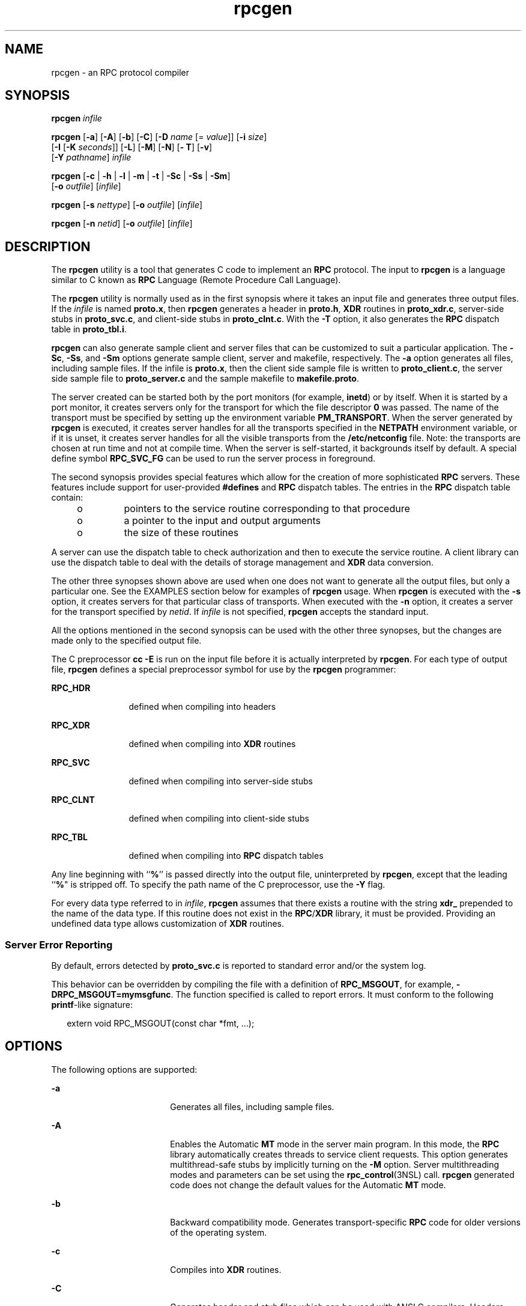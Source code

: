 '\" te
.\" Copyright (c) 2009, 2011, Oracle and/or its affiliates. All rights reserved.
.\" Copyright 1989 AT&T
.TH rpcgen 1 "8 Jun 2011" "SunOS 5.11" "User Commands"
.SH NAME
rpcgen \- an RPC protocol compiler
.SH SYNOPSIS
.LP
.nf
\fBrpcgen\fR \fIinfile\fR
.fi

.LP
.nf
\fBrpcgen\fR [\fB-a\fR] [\fB-A\fR] [\fB-b\fR] [\fB-C\fR] [\fB-D\fR \fIname\fR [= \fIvalue\fR]] [\fB-i\fR \fIsize\fR] 
     [\fB-I\fR [\fB-K\fR \fIseconds\fR]] [\fB-L\fR] [\fB-M\fR] [\fB-N\fR] [\fB- T\fR] [\fB-v\fR] 
     [\fB-Y\fR \fIpathname\fR] \fIinfile\fR
.fi

.LP
.nf
\fBrpcgen\fR [\fB-c\fR | \fB-h\fR | \fB-l\fR | \fB-m\fR | \fB-t\fR | \fB-Sc\fR | \fB-Ss\fR | \fB-Sm\fR] 
     [\fB-o\fR \fIoutfile\fR] [\fIinfile\fR]
.fi

.LP
.nf
\fBrpcgen\fR [\fB-s\fR \fInettype\fR] [\fB-o\fR \fIoutfile\fR] [\fIinfile\fR]
.fi

.LP
.nf
\fBrpcgen\fR [\fB-n\fR \fInetid\fR] [\fB-o\fR \fIoutfile\fR] [\fIinfile\fR]
.fi

.SH DESCRIPTION
.sp
.LP
The \fBrpcgen\fR utility is a tool that generates C code to implement an \fBRPC\fR protocol. The input to \fBrpcgen\fR is a language similar to C known as \fBRPC\fR Language (Remote Procedure Call Language).
.sp
.LP
The \fBrpcgen\fR utility is normally used as in the first synopsis where it takes an input file and generates three output files. If the \fIinfile\fR is named \fBproto.x\fR, then \fBrpcgen\fR generates a header in \fBproto.h\fR, \fBXDR\fR routines in \fBproto_xdr.c\fR, server-side stubs in \fBproto_svc.c\fR, and client-side stubs in \fBproto_clnt.c\fR. With the \fB-T\fR option, it also generates the \fBRPC\fR dispatch table in \fBproto_tbl.i\fR.
.sp
.LP
\fBrpcgen\fR can also generate sample client and server files that can be customized to suit a particular application. The \fB-Sc\fR, \fB-Ss\fR, and \fB-Sm\fR options generate sample client, server and makefile, respectively. The \fB-a\fR option generates all files, including sample files. If the infile is \fBproto.x\fR, then the client side sample file is written to \fBproto_client.c\fR, the server side sample file to \fBproto_server.c\fR and the sample makefile to \fBmakefile.proto\fR.
.sp
.LP
The server created can be started both by the port monitors (for example, \fBinetd\fR) or by itself. When it is started by a port monitor, it creates servers only for the transport for which the file descriptor \fB0\fR was passed. The name of the transport must be specified by setting up the environment variable \fBPM_TRANSPORT\fR. When the server generated by \fBrpcgen\fR is executed, it creates server handles for all the transports specified in the \fBNETPATH\fR environment variable, or if it is unset, it creates server handles for all the visible transports from the \fB/etc/netconfig\fR file. Note: the transports are chosen at run time and not at compile time. When the server is self-started, it backgrounds itself by default. A special define symbol \fBRPC_SVC_FG\fR can be used to run the server process in foreground.
.sp
.LP
The second synopsis provides special features which allow for the creation of more sophisticated \fBRPC\fR servers. These features include support for user-provided \fB#defines\fR and \fBRPC\fR dispatch tables. The entries in the \fBRPC\fR dispatch table contain:
.RS +4
.TP
.ie t \(bu
.el o
pointers to the service routine corresponding to that procedure
.RE
.RS +4
.TP
.ie t \(bu
.el o
a pointer to the input and output arguments
.RE
.RS +4
.TP
.ie t \(bu
.el o
the size of these routines
.RE
.sp
.LP
A server can use the dispatch table to check authorization and then to execute the service routine. A client library can use the dispatch table to deal with the details of storage management and \fBXDR\fR data conversion.
.sp
.LP
The other three synopses shown above are used when one does not want to generate all the output files, but only a particular one. See the EXAMPLES section below for examples of \fBrpcgen\fR usage. When \fBrpcgen\fR is executed with the \fB-s\fR option, it creates servers for that particular class of transports. When executed with the \fB-n\fR option, it creates a server for the transport specified by \fInetid\fR. If \fIinfile\fR is not specified, \fBrpcgen\fR accepts the standard input.
.sp
.LP
All the options mentioned in the second synopsis can be used with the other three synopses, but the changes are made only to the specified output file.
.sp
.LP
The C preprocessor \fBcc\fR \fB-E\fR is run on the input file before it is actually interpreted by \fBrpcgen\fR. For each type of output file, \fBrpcgen\fR defines a special preprocessor symbol for use by the \fBrpcgen\fR programmer:
.sp
.ne 2
.mk
.na
\fB\fBRPC_HDR\fR\fR
.ad
.RS 12n
.rt  
defined when compiling into headers
.RE

.sp
.ne 2
.mk
.na
\fB\fBRPC_XDR\fR\fR
.ad
.RS 12n
.rt  
defined when compiling into \fBXDR\fR routines
.RE

.sp
.ne 2
.mk
.na
\fB\fBRPC_SVC\fR\fR
.ad
.RS 12n
.rt  
defined when compiling into server-side stubs
.RE

.sp
.ne 2
.mk
.na
\fB\fBRPC_CLNT\fR\fR
.ad
.RS 12n
.rt  
defined when compiling into client-side stubs
.RE

.sp
.ne 2
.mk
.na
\fB\fBRPC_TBL\fR\fR
.ad
.RS 12n
.rt  
defined when compiling into \fBRPC\fR dispatch tables
.RE

.sp
.LP
Any line beginning with ``\fB%\fR'' is passed directly into the output file, uninterpreted by \fBrpcgen\fR, except that the leading ``\fB%\fR" is stripped off. To specify the path name of the C preprocessor, use the \fB-Y\fR flag.
.sp
.LP
For every data type referred to in \fIinfile\fR, \fBrpcgen\fR assumes that there exists a routine with the string \fBxdr_\fR prepended to the name of the data type. If this routine does not exist in the \fBRPC\fR/\fBXDR\fR library, it must be provided. Providing an undefined data type allows customization of \fBXDR\fR routines.
.SS "Server Error Reporting"
.sp
.LP
By default, errors detected by \fBproto_svc.c\fR is reported to standard error and/or the system log.
.sp
.LP
This behavior can be overridden by compiling the file with a definition of \fBRPC_MSGOUT\fR, for example, \fB-DRPC_MSGOUT=mymsgfunc\fR. The function specified is called to report errors. It must conform to the following \fBprintf\fR-like signature:
.sp
.in +2
.nf
extern void RPC_MSGOUT(const char *fmt, ...);
.fi
.in -2
.sp

.SH OPTIONS
.sp
.LP
The following options are supported:
.sp
.ne 2
.mk
.na
\fB\fB-a\fR\fR
.ad
.RS 18n
.rt  
Generates all files, including sample files.
.RE

.sp
.ne 2
.mk
.na
\fB\fB-A\fR\fR
.ad
.RS 18n
.rt  
Enables the Automatic \fBMT\fR mode in the server main program. In this mode, the \fBRPC\fR library automatically creates threads to service client requests. This option generates multithread-safe stubs by implicitly turning on the \fB-M\fR option. Server multithreading modes and parameters can be set using the \fBrpc_control\fR(3NSL) call. \fBrpcgen\fR generated code does not change the default values for the Automatic \fBMT\fR mode.
.RE

.sp
.ne 2
.mk
.na
\fB\fB-b\fR\fR
.ad
.RS 18n
.rt  
Backward compatibility mode. Generates transport-specific \fBRPC\fR code for older versions of the operating system.
.RE

.sp
.ne 2
.mk
.na
\fB\fB-c\fR\fR
.ad
.RS 18n
.rt  
Compiles into \fBXDR\fR routines.
.RE

.sp
.ne 2
.mk
.na
\fB\fB-C\fR\fR
.ad
.RS 18n
.rt  
Generates header and stub files which can be used with ANSI C compilers. Headers generated with this flag can also be used with C++ programs.
.RE

.sp
.ne 2
.mk
.na
\fB\fB-D\fR\fIname\fR\fB[=\fR\fIvalue\fR\fB]\fR\fR
.ad
.RS 18n
.rt  
Defines a symbol \fIname\fR. Equivalent to the \fB#define\fR directive in the source. If no \fIvalue\fR is given, \fIvalue\fR is defined as \fB1\fR. This option can be specified more than once.
.RE

.sp
.ne 2
.mk
.na
\fB\fB-h\fR\fR
.ad
.RS 18n
.rt  
Compiles into \fBC\fR data-definitions (a header). The \fB-T\fR option can be used in conjunction to produce a header which supports \fBRPC\fR dispatch tables.
.RE

.sp
.ne 2
.mk
.na
\fB\fB-i\fR \fIsize\fR\fR
.ad
.RS 18n
.rt  
Size at which to start generating inline code. This option is useful for optimization. The default \fIsize\fR is 5.
.RE

.sp
.ne 2
.mk
.na
\fB\fB-I\fR\fR
.ad
.RS 18n
.rt  
Compiles support for \fBinetd\fR(1M) in the server side stubs. Such servers can be self-started or can be started by \fBinetd\fR. When the server is self-started, it backgrounds itself by default. A special define symbol \fBRPC_SVC_FG\fR can be used to run the server process in foreground, or the user can simply compile without the \fB-I\fR option.
.sp
If there are no pending client requests, the \fBinetd\fR servers exit after 120 seconds (default). The default can be changed with the \fB-K\fR option. All of the error messages for \fBinetd\fR servers are always logged with \fBsyslog\fR(3C).
.sp
\fBNote:\fR This option is supported for backward compatibility only. It should always be used in conjunction with the \fB-b\fR option which generates backward compatibility code. By default (that is, when \fB-b\fR is not specified), \fBrpcgen\fR generates servers that can be invoked through portmonitors.
.RE

.sp
.ne 2
.mk
.na
\fB\fB-K\fR \fIseconds\fR\fR
.ad
.RS 18n
.rt  
By default, services created using \fBrpcgen\fR and invoked through port monitors wait 120 seconds after servicing a request before exiting. That interval can be changed using the \fB-K\fR flag. To create a server that exits immediately upon servicing a request, use \fB-K\fR \fB0\fR. To create a server that never exits, the appropriate argument is \fB-K\fR \fB\(mi1\fR\&.
.sp
When monitoring for a server, some portmonitors, \fBalways\fR spawn a new process in response to a service request. If it is known that a server are used with such a monitor, the server should exit immediately on completion. For such servers, \fBrpcgen\fR should be used with \fB-K\fR \fB0\fR.
.RE

.sp
.ne 2
.mk
.na
\fB\fB-l\fR\fR
.ad
.RS 18n
.rt  
Compiles into client-side stubs.
.RE

.sp
.ne 2
.mk
.na
\fB\fB-L\fR\fR
.ad
.RS 18n
.rt  
When the servers are started in foreground, uses \fBsyslog\fR(3C) to log the server errors instead of printing them on the standard error.
.RE

.sp
.ne 2
.mk
.na
\fB\fB-m\fR\fR
.ad
.RS 18n
.rt  
Compiles into server-side stubs, but do not generate a "main" routine. This option is useful for doing callback-routines and for users who need to write their own "main" routine to do initialization.
.RE

.sp
.ne 2
.mk
.na
\fB\fB-M\fR\fR
.ad
.RS 18n
.rt  
Generates multithread-safe stubs for passing arguments and results between \fBrpcgen\fR-generated code and user written code. This option is useful for users who want to use threads in their code.
.RE

.sp
.ne 2
.mk
.na
\fB\fB-N\fR\fR
.ad
.RS 18n
.rt  
This option allows procedures to have multiple arguments. It also uses the style of parameter passing that closely resembles C. So, when passing an argument to a remote procedure, you do not have to pass a pointer to the argument, but can pass the argument itself. This behavior is different from the old style of \fBrpcgen\fR-generated code. To maintain backward compatibility, this option is not the default.
.RE

.sp
.ne 2
.mk
.na
\fB\fB-n\fR \fInetid\fR\fR
.ad
.RS 18n
.rt  
Compiles into server-side stubs for the transport specified by \fInetid\fR. There should be an entry for \fInetid\fR in the \fBnetconfig\fR database. This option can be specified more than once, so as to compile a server that serves multiple transports.
.RE

.sp
.ne 2
.mk
.na
\fB\fB-o\fR \fIoutfile\fR\fR
.ad
.RS 18n
.rt  
Specifies the name of the output file. If none is specified, standard output is used (\fB-c\fR, \fB-h\fR, \fB-l\fR, \fB-m\fR, \fB-n\fR, \fB-s\fR, \fB-Sc\fR, \fB-Sm\fR, \fB-Ss\fR, and \fB-t\fR modes only).
.RE

.sp
.ne 2
.mk
.na
\fB\fB-s\fR \fInettype\fR\fR
.ad
.RS 18n
.rt  
Compiles into server-side stubs for all the transports belonging to the class \fInettype\fR. The supported classes are \fBnetpath\fR, \fBvisible\fR, \fBcircuit_n\fR, \fBcircuit_v\fR, \fBdatagram_n\fR, \fBdatagram_v\fR, \fBtcp\fR, and \fBudp\fR (see \fBrpc\fR(3NSL) for the meanings associated with these classes). This option can be specified more than once. \fBNote:\fR The transports are chosen at run time and not at compile time.
.RE

.sp
.ne 2
.mk
.na
\fB\fB-Sc\fR\fR
.ad
.RS 18n
.rt  
Generates sample client code that uses remote procedure calls.
.RE

.sp
.ne 2
.mk
.na
\fB\fB-Sm\fR\fR
.ad
.RS 18n
.rt  
Generates a sample Makefile which can be used for compiling the application.
.RE

.sp
.ne 2
.mk
.na
\fB\fB-Ss\fR\fR
.ad
.RS 18n
.rt  
Generates sample server code that uses remote procedure calls.
.RE

.sp
.ne 2
.mk
.na
\fB\fB-t\fR\fR
.ad
.RS 18n
.rt  
Compiles into \fBRPC\fR dispatch table.
.RE

.sp
.ne 2
.mk
.na
\fB\fB-T\fR\fR
.ad
.RS 18n
.rt  
Generates the code to support \fBRPC\fR dispatch tables.
.sp
The options \fB-c\fR, \fB-h\fR, \fB-l\fR, \fB-m\fR, \fB-s\fR, \fB-Sc\fR, \fB-Sm\fR, \fB-Ss\fR, and \fB-t\fR are used exclusively to generate a particular type of file, while the options \fB-D\fR and \fB-T\fR are global and can be used with the other options.
.RE

.sp
.ne 2
.mk
.na
\fB\fB-v\fR\fR
.ad
.RS 18n
.rt  
Displays the version number.
.RE

.sp
.ne 2
.mk
.na
\fB\fB-Y\fR \fIpathname\fR\fR
.ad
.RS 18n
.rt  
Gives the name of the directory where \fBrpcgen\fR starts looking for the C preprocessor.
.RE

.SH OPERANDS
.sp
.LP
The following operand is supported:
.sp
.ne 2
.mk
.na
\fB\fIinfile\fR\fR
.ad
.RS 10n
.rt  
input file
.RE

.SH EXAMPLES
.LP
\fBExample 1 \fRGenerating the output files and dispatch table
.sp
.LP
The following entry

.sp
.in +2
.nf
example% \fBrpcgen -T prot.x\fR
.fi
.in -2
.sp

.sp
.LP
generates all the five files: \fBprot.h\fR, \fBprot_clnt.c\fR, \fBprot_svc.c\fR, \fBprot_xdr.c\fR, and \fBprot_tbl.i\fR.

.LP
\fBExample 2 \fRSending headers to standard output
.sp
.LP
The following example sends the C data-definitions (header) to the standard output:

.sp
.in +2
.nf
example% \fBrpcgen -h prot.x\fR
.fi
.in -2
.sp

.LP
\fBExample 3 \fRSending a test version
.sp
.LP
To send the test version of the \fB-DTEST\fR, server side stubs for all the transport belonging to the class \fBdatagram_n\fR to standard output, use:

.sp
.in +2
.nf
example% \fBrpcgen -s datagram_n -DTEST prot.x\fR
.fi
.in -2
.sp

.LP
\fBExample 4 \fRCreating server side stubs
.sp
.LP
To create the server side stubs for the transport indicated by \fInetid\fR \fBtcp\fR, use:

.sp
.in +2
.nf
example% \fBrpcgen -n tcp -o prot_svc.c prot.x\fR
.fi
.in -2
.sp

.SH EXIT STATUS
.sp
.ne 2
.mk
.na
\fB\fB0\fR\fR
.ad
.RS 6n
.rt  
Successful operation.
.RE

.sp
.ne 2
.mk
.na
\fB\fB>0\fR\fR
.ad
.RS 6n
.rt  
An error occurred.
.RE

.SH ATTRIBUTES
.sp
.LP
See \fBattributes\fR(5) for descriptions of the following attributes:
.sp

.sp
.TS
tab() box;
cw(2.75i) |cw(2.75i) 
lw(2.75i) |lw(2.75i) 
.
ATTRIBUTE TYPEATTRIBUTE VALUE
_
Availabilitydeveloper/base-developer-utilities
.TE

.SH SEE ALSO
.sp
.LP
\fBinetd\fR(1M), \fBrpc\fR(3NSL), \fBrpc_control\fR(3NSL), \fBrpc_svc_calls\fR(3NSL), \fBsyslog\fR(3C), \fBnetconfig\fR(4), \fBattributes\fR(5)
.sp
.LP
The \fBrpcgen\fR chapter in the \fIONC+ RPC Developer\&'s Guide\fR.
